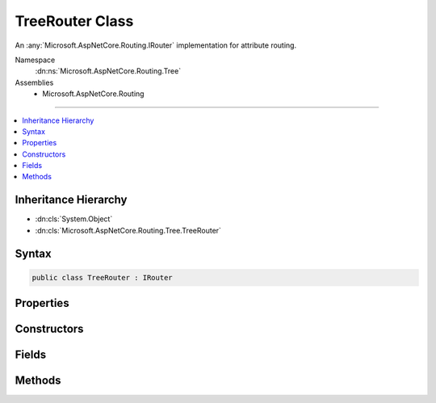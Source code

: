 

TreeRouter Class
================






An :any:`Microsoft.AspNetCore.Routing.IRouter` implementation for attribute routing.


Namespace
    :dn:ns:`Microsoft.AspNetCore.Routing.Tree`
Assemblies
    * Microsoft.AspNetCore.Routing

----

.. contents::
   :local:



Inheritance Hierarchy
---------------------


* :dn:cls:`System.Object`
* :dn:cls:`Microsoft.AspNetCore.Routing.Tree.TreeRouter`








Syntax
------

.. code-block:: csharp

    public class TreeRouter : IRouter








.. dn:class:: Microsoft.AspNetCore.Routing.Tree.TreeRouter
    :hidden:

.. dn:class:: Microsoft.AspNetCore.Routing.Tree.TreeRouter

Properties
----------

.. dn:class:: Microsoft.AspNetCore.Routing.Tree.TreeRouter
    :noindex:
    :hidden:

    
    .. dn:property:: Microsoft.AspNetCore.Routing.Tree.TreeRouter.Version
    
        
    
        
        Gets the version of this route.
    
        
        :rtype: System.Int32
    
        
        .. code-block:: csharp
    
            public int Version
            {
                get;
            }
    

Constructors
------------

.. dn:class:: Microsoft.AspNetCore.Routing.Tree.TreeRouter
    :noindex:
    :hidden:

    
    .. dn:constructor:: Microsoft.AspNetCore.Routing.Tree.TreeRouter.TreeRouter(Microsoft.AspNetCore.Routing.IRouter, Microsoft.AspNetCore.Routing.Tree.UrlMatchingTree[], System.Collections.Generic.IEnumerable<Microsoft.AspNetCore.Routing.Tree.TreeRouteLinkGenerationEntry>, Microsoft.Extensions.Logging.ILogger, Microsoft.Extensions.Logging.ILogger, System.Int32)
    
        
    
        
        Creates a new :any:`Microsoft.AspNetCore.Routing.Tree.TreeRouter`\.
    
        
    
        
        :param next: The next router. Invoked when a route entry matches.
        
        :type next: Microsoft.AspNetCore.Routing.IRouter
    
        
        :param trees: The list of :any:`Microsoft.AspNetCore.Routing.Tree.UrlMatchingTree` that contains the route entries.
        
        :type trees: Microsoft.AspNetCore.Routing.Tree.UrlMatchingTree<Microsoft.AspNetCore.Routing.Tree.UrlMatchingTree>[]
    
        
        :param linkGenerationEntries: The set of :any:`Microsoft.AspNetCore.Routing.Tree.TreeRouteLinkGenerationEntry`\.
        
        :type linkGenerationEntries: System.Collections.Generic.IEnumerable<System.Collections.Generic.IEnumerable`1>{Microsoft.AspNetCore.Routing.Tree.TreeRouteLinkGenerationEntry<Microsoft.AspNetCore.Routing.Tree.TreeRouteLinkGenerationEntry>}
    
        
        :param routeLogger: The :any:`Microsoft.Extensions.Logging.ILogger` instance.
        
        :type routeLogger: Microsoft.Extensions.Logging.ILogger
    
        
        :param constraintLogger: The :any:`Microsoft.Extensions.Logging.ILogger` instance used
            in :any:`Microsoft.AspNetCore.Routing.RouteConstraintMatcher`\.
        
        :type constraintLogger: Microsoft.Extensions.Logging.ILogger
    
        
        :param version: The version of this route.
        
        :type version: System.Int32
    
        
        .. code-block:: csharp
    
            public TreeRouter(IRouter next, UrlMatchingTree[] trees, IEnumerable<TreeRouteLinkGenerationEntry> linkGenerationEntries, ILogger routeLogger, ILogger constraintLogger, int version)
    

Fields
------

.. dn:class:: Microsoft.AspNetCore.Routing.Tree.TreeRouter
    :noindex:
    :hidden:

    
    .. dn:field:: Microsoft.AspNetCore.Routing.Tree.TreeRouter.RouteGroupKey
    
        
        :rtype: System.String
    
        
        .. code-block:: csharp
    
            public static readonly string RouteGroupKey
    

Methods
-------

.. dn:class:: Microsoft.AspNetCore.Routing.Tree.TreeRouter
    :noindex:
    :hidden:

    
    .. dn:method:: Microsoft.AspNetCore.Routing.Tree.TreeRouter.GetVirtualPath(Microsoft.AspNetCore.Routing.VirtualPathContext)
    
        
    
        
        :type context: Microsoft.AspNetCore.Routing.VirtualPathContext
        :rtype: Microsoft.AspNetCore.Routing.VirtualPathData
    
        
        .. code-block:: csharp
    
            public VirtualPathData GetVirtualPath(VirtualPathContext context)
    
    .. dn:method:: Microsoft.AspNetCore.Routing.Tree.TreeRouter.RouteAsync(Microsoft.AspNetCore.Routing.RouteContext)
    
        
    
        
        :type context: Microsoft.AspNetCore.Routing.RouteContext
        :rtype: System.Threading.Tasks.Task
    
        
        .. code-block:: csharp
    
            public Task RouteAsync(RouteContext context)
    

